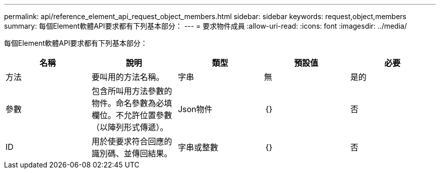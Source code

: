 ---
permalink: api/reference_element_api_request_object_members.html 
sidebar: sidebar 
keywords: request,object,members 
summary: 每個Element軟體API要求都有下列基本部分： 
---
= 要求物件成員
:allow-uri-read: 
:icons: font
:imagesdir: ../media/


[role="lead"]
每個Element軟體API要求都有下列基本部分：

|===
| 名稱 | 說明 | 類型 | 預設值 | 必要 


 a| 
方法
 a| 
要叫用的方法名稱。
 a| 
字串
 a| 
無
 a| 
是的



 a| 
參數
 a| 
包含所叫用方法參數的物件。命名參數為必填欄位。不允許位置參數（以陣列形式傳遞）。
 a| 
Json物件
 a| 
｛｝
 a| 
否



 a| 
ID
 a| 
用於使要求符合回應的識別碼、並傳回結果。
 a| 
字串或整數
 a| 
｛｝
 a| 
否

|===